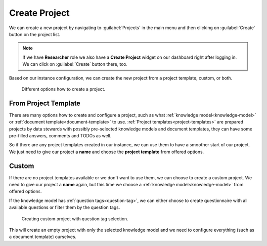 .. _create-project:

Create Project
**************

We can create a new project by navigating to :guilabel:`Projects` in the main menu and then clicking on :guilabel:`Create` button on the project list.

.. NOTE::

    If we have **Researcher** role we also have a **Create Project** widget on our dashboard right after logging in. We can click on :guilabel:`Create` button there, too.


Based on our instance configuration, we can create the new project from a project template, custom, or both.


.. figure:: create/project-create.png
    :width: 500
    
    Different options how to create a project.


.. _from-project-template:

From Project Template
=====================

There are many options how to create and configure a project, such as what :ref:`knowledge model<knowledge-model>` or :ref:`document template<document-template>` to use. :ref:`Project templates<project-templates>` are prepared projects by data stewards with possibly pre-selected knowledge models and document templates, they can have some pre-filled answers, comments and TODOs as well.

So if there are any project templates created in our instance, we can use them to have a smoother start of our project. We just need to give our project a **name** and choose the **project template** from offered options.


.. _create-project-custom:

Custom
======

If there are no project templates available or we don't want to use them, we can choose to create a custom project. We need to give our project a **name** again, but this time we choose a :ref:`knowledge model<knowledge-model>` from offered options.

If the knowledge model has :ref:`question tags<question-tag>`, we can either choose to create questionnaire with all available questions or filter them by the question tags.

.. figure:: create/project-create-custom.png
    :width: 528
    
    Creating custom project with question tag selection.


This will create an empty project with only the selected knowledge model and we need to configure everything (such as a document template) ourselves.
